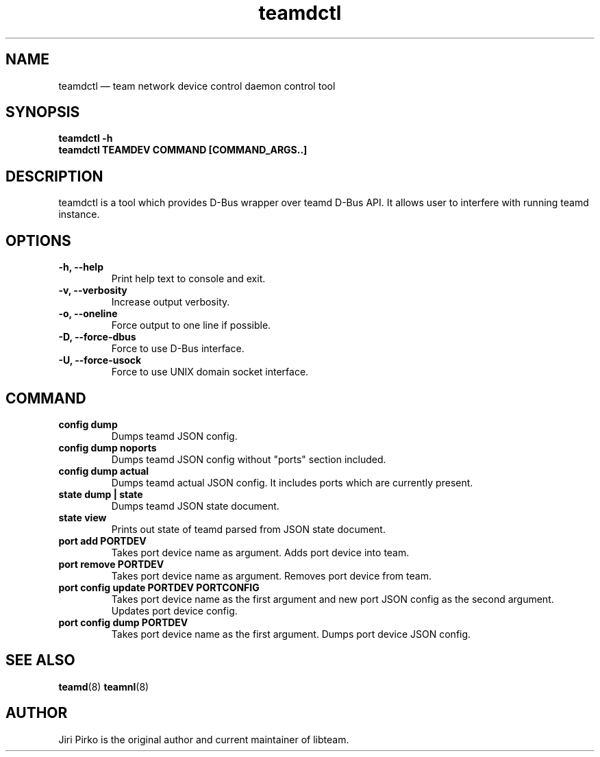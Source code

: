 .TH teamdctl 8 "1 September 2012" "libteam"
.SH NAME
teamdctl \(em team network device control daemon control tool
.SH SYNOPSIS
.B teamdctl
.B \-h
.TP
.B teamdctl TEAMDEV COMMAND [COMMAND_ARGS..]
.TP
.SH DESCRIPTION
.PP
teamdctl is a tool which provides D-Bus wrapper over teamd D-Bus API.
It allows user to interfere with running teamd instance.

.SH OPTIONS
.TP
.B "\-h, \-\-help"
Print help text to console and exit.

.TP
.B "\-v, \-\-verbosity"
Increase output verbosity.

.TP
.B "\-o, \-\-oneline"
Force output to one line if possible.

.TP
.B "\-D, \-\-force-dbus"
Force to use D-Bus interface.

.TP
.B "\-U, \-\-force-usock"
Force to use UNIX domain socket interface.

.SH COMMAND
.TP
.B "config dump"
Dumps teamd JSON config.
.TP
.B "config dump noports"
Dumps teamd JSON config without "ports" section included.
.TP
.B "config dump actual"
Dumps teamd actual JSON config. It includes ports which are currently present.
.TP
.B "state dump" | "state"
Dumps teamd JSON state document.
.TP
.B "state view"
Prints out state of teamd parsed from JSON state document.
.TP
.B "port add PORTDEV"
Takes port device name as argument. Adds port device into team.
.TP
.B "port remove PORTDEV"
Takes port device name as argument. Removes port device from team.
.TP
.B "port config update PORTDEV PORTCONFIG"
Takes port device name as the first argument and new port JSON config as the
second argument. Updates port device config.
.TP
.B "port config dump PORTDEV"
Takes port device name as the first argument. Dumps port device JSON config.

.SH SEE ALSO
.BR teamd (8)
.BR teamnl (8)

.SH AUTHOR
.PP
Jiri Pirko is the original author and current maintainer of libteam.
